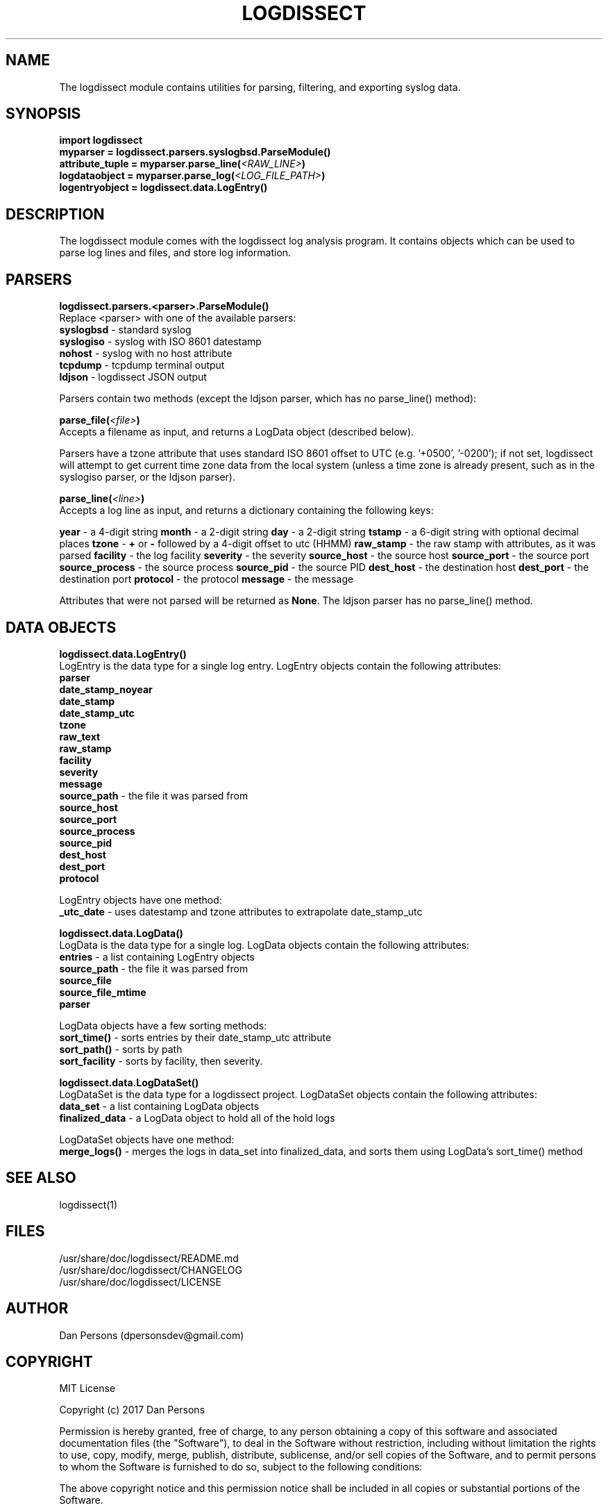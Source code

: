 .TH LOGDISSECT 3
.SH NAME
The logdissect module contains utilities for parsing, filtering, and exporting syslog data.

.SH SYNOPSIS
    \fBimport logdissect
    myparser = logdissect.parsers.syslogbsd.ParseModule()
    attribute_tuple = myparser.parse_line(\fI<RAW_LINE>\fB)
    logdataobject = myparser.parse_log(\fI<LOG_FILE_PATH>\fB)
    logentryobject = logdissect.data.LogEntry()

.SH DESCRIPTION
The logdissect module comes with the logdissect log analysis program. It contains objects which can be used to parse log lines and files, and store log information.

.SH PARSERS
\fBlogdissect.parsers.<parser>.ParseModule()\fR
.br
Replace <parser> with one of the available parsers:
    \fBsyslogbsd\fR - standard syslog
    \fBsyslogiso\fR - syslog with ISO 8601 datestamp
    \fBnohost\fR - syslog with no host attribute
    \fBtcpdump\fR - tcpdump terminal output
    \fBldjson\fR - logdissect JSON output
    
Parsers contain two methods (except the ldjson parser, which has no parse_line() method):

\fBparse_file(\fI<file>\fB)\fR
.br
Accepts a filename as input, and returns a LogData object (described below).

Parsers have a tzone attribute that uses standard ISO 8601 offset to UTC (e.g. '+0500', '-0200'); if not set, logdissect will attempt to get current time zone data from the local system (unless a time zone is already present, such as in the syslogiso parser, or the ldjson parser).

\fBparse_line(\fI<line>\fB)\fR
.br
Accepts a log line as input, and returns a dictionary containing the following keys:

\fByear\fR - a 4-digit string
\fBmonth\fR - a 2-digit string
\fBday\fR - a 2-digit string
\fBtstamp\fR - a 6-digit string with optional decimal places
\fBtzone\fR - \fB+\fR or \fB-\fR followed by a 4-digit offset to utc (HHMM)
\fBraw_stamp\fR - the raw stamp with attributes, as it was parsed
\fBfacility\fR - the log facility
\fBseverity\fR - the severity
\fBsource_host\fR - the source host
\fBsource_port\fR - the source port
\fBsource_process\fR - the source process
\fBsource_pid\fR - the source PID
\fBdest_host\fR - the destination host
\fBdest_port\fR - the destination port
\fBprotocol\fR - the protocol
\fBmessage\fR - the message

Attributes that were not parsed will be returned as \fBNone\fR. The ldjson parser has no parse_line() method.

.SH DATA OBJECTS
\fBlogdissect.data.LogEntry()\fR
.br
LogEntry is the data type for a single log entry. LogEntry objects contain the following attributes:
    \fBparser\fR
    \fBdate_stamp_noyear\fR
    \fBdate_stamp\fR
    \fBdate_stamp_utc\fR
    \fBtzone\fR
    \fBraw_text\fR
    \fBraw_stamp\fR
    \fBfacility\fR
    \fBseverity\fR
    \fBmessage\fR
    \fBsource_path\fR - the file it was parsed from
    \fBsource_host\fR
    \fBsource_port\fR
    \fBsource_process\fR
    \fBsource_pid\fR
    \fBdest_host\fR
    \fBdest_port\fR
    \fBprotocol\fR

LogEntry objects have one method:
    \fB_utc_date\fR - uses datestamp and tzone attributes to extrapolate date_stamp_utc

\fBlogdissect.data.LogData()\fR
.br
LogData is the data type for a single log. LogData objects contain the following attributes:
    \fBentries\fR - a list containing LogEntry objects
    \fBsource_path\fR - the file it was parsed from
    \fBsource_file\fR
    \fBsource_file_mtime\fR
    \fBparser\fR

LogData objects have a few sorting methods:    
    \fBsort_time()\fR - sorts entries by their date_stamp_utc attribute
    \fBsort_path()\fR - sorts by path
    \fBsort_facility\fR - sorts by facility, then severity.

\fBlogdissect.data.LogDataSet()\fR
.br
LogDataSet is the data type for a logdissect project. LogDataSet objects contain the following attributes:
    \fBdata_set\fR - a list containing LogData objects
    \fBfinalized_data\fR - a LogData object to hold all of the hold logs

LogDataSet objects have one method:
    \fBmerge_logs()\fR - merges the logs in data_set into finalized_data, and sorts them using LogData's sort_time() method

.SH SEE ALSO
    logdissect(1)

.SH FILES
    /usr/share/doc/logdissect/README.md
    /usr/share/doc/logdissect/CHANGELOG
    /usr/share/doc/logdissect/LICENSE

.SH AUTHOR
    Dan Persons (dpersonsdev@gmail.com)

.SH COPYRIGHT
MIT License

Copyright (c) 2017 Dan Persons

Permission is hereby granted, free of charge, to any person obtaining a copy
of this software and associated documentation files (the "Software"), to deal
in the Software without restriction, including without limitation the rights
to use, copy, modify, merge, publish, distribute, sublicense, and/or sell
copies of the Software, and to permit persons to whom the Software is
furnished to do so, subject to the following conditions:

The above copyright notice and this permission notice shall be included in all
copies or substantial portions of the Software.

THE SOFTWARE IS PROVIDED "AS IS", WITHOUT WARRANTY OF ANY KIND, EXPRESS OR
IMPLIED, INCLUDING BUT NOT LIMITED TO THE WARRANTIES OF MERCHANTABILITY,
FITNESS FOR A PARTICULAR PURPOSE AND NONINFRINGEMENT. IN NO EVENT SHALL THE
AUTHORS OR COPYRIGHT HOLDERS BE LIABLE FOR ANY CLAIM, DAMAGES OR OTHER
LIABILITY, WHETHER IN AN ACTION OF CONTRACT, TORT OR OTHERWISE, ARISING FROM,
OUT OF OR IN CONNECTION WITH THE SOFTWARE OR THE USE OR OTHER DEALINGS IN THE
SOFTWARE.
